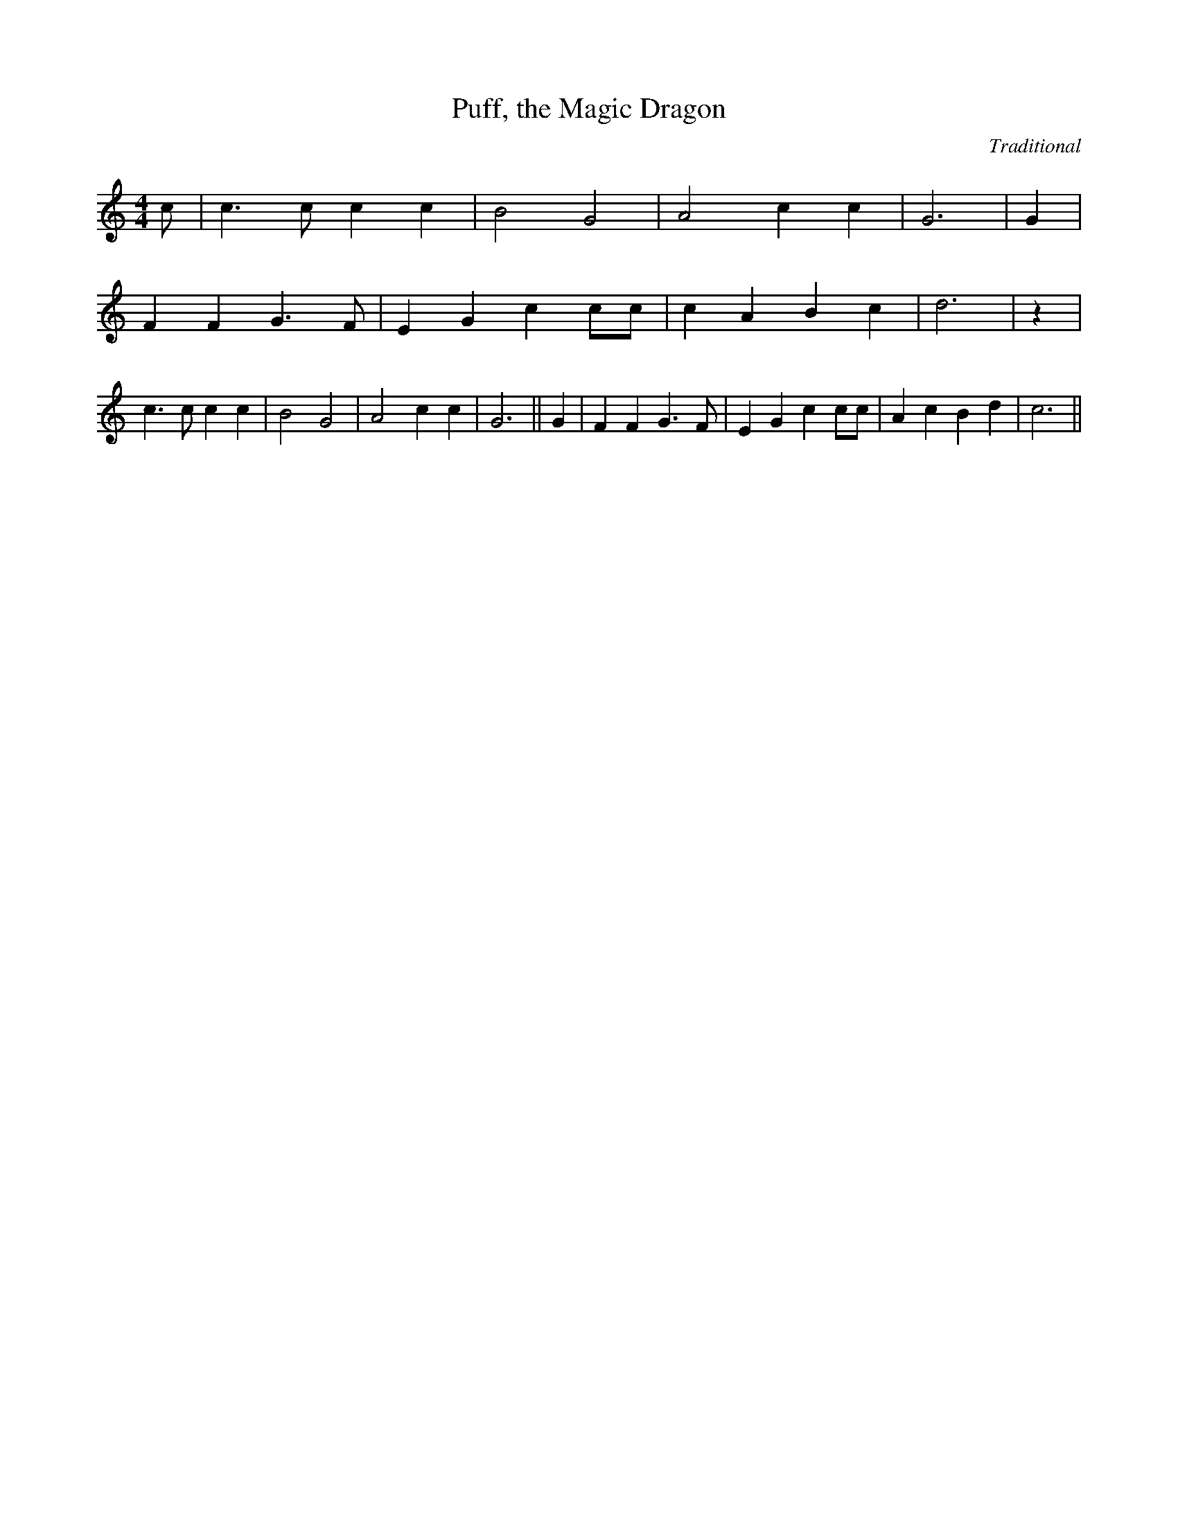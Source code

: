 X:1
T:Puff, the Magic Dragon
C:Traditional
Z:Cistarii
M:4/4
L:1/4
K:C
c/2| c3/2 c/2 c c| B2 G2| A2 c c| G3| G| F F G3/2 F/2| E G c c/2c/2|\
c A B c| d3| z| c3/2 c/2 c c| B2 G2| A2 c c| G3|| G| F F G3/2 F/2|\
E G c c/2c/2| A c B d| c3||